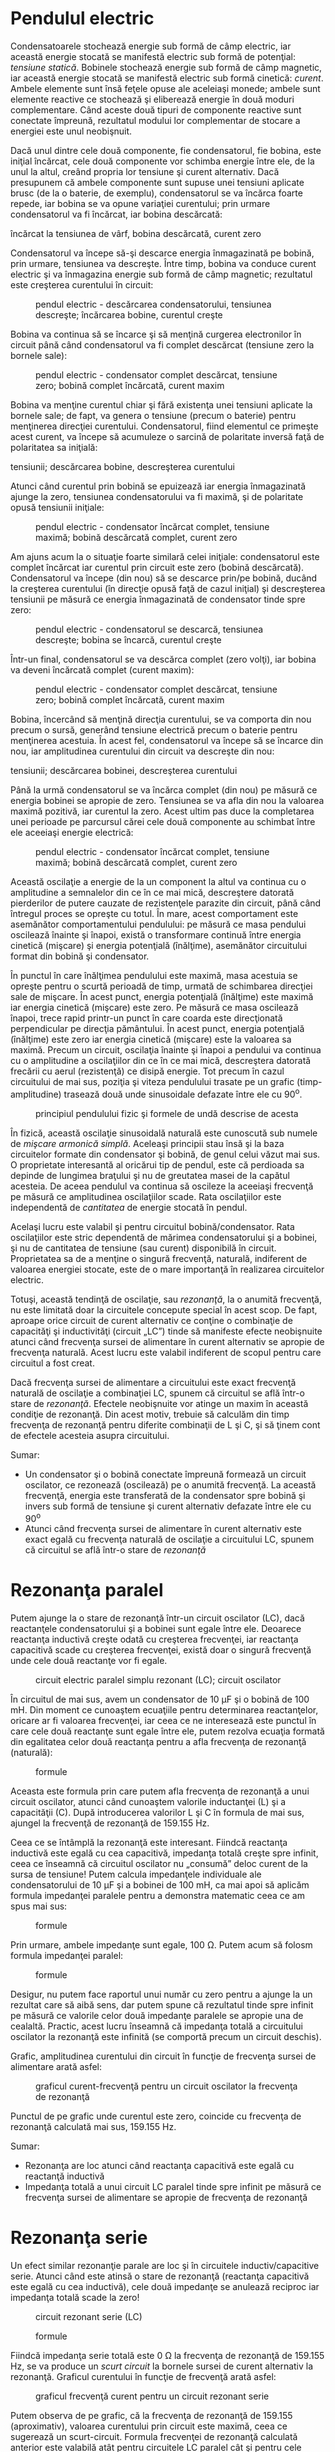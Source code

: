 * Pendulul electric

Condensatoarele stochează energie sub formă de câmp electric, iar
această energie stocată se manifestă electric sub formă de potenţial:
/tensiune statică/. Bobinele stochează energie sub formă de câmp
magnetic, iar această energie stocată se manifestă electric sub formă
cinetică: /curent/. Ambele elemente sunt însă feţele opuse ale aceleiaşi
monede; ambele sunt elemente reactive ce stochează şi eliberează energie
în două moduri complementare. Când aceste două tipuri de componente
reactive sunt conectate împreună, rezultatul modului lor complementar de
stocare a energiei este unul neobişnuit.

Dacă unul dintre cele două componente, fie condensatorul, fie bobina,
este iniţial încărcat, cele două componente vor schimba energie între
ele, de la unul la altul, creând propria lor tensiune şi curent
alternativ. Dacă presupunem că ambele componente sunt supuse unei
tensiuni aplicate brusc (de la o baterie, de exemplu), condensatorul se
va încărca foarte repede, iar bobina se va opune variaţiei curentului;
prin urmare condensatorul va fi încărcat, iar bobina descărcată:

#+CAPTION: pendul electric - încărcarea circuitului; condansator
încărcat la tensiunea de vârf, bobina descărcată, curent zero
[[../poze/02086.png]]

Condensatorul va începe să-şi descarce energia înmagazinată pe bobină,
prin urmare, tensiunea va descreşte. Între timp, bobina va conduce
curent electric şi va înmagazina energie sub formă de câmp magnetic;
rezultatul este creşterea curentului în circuit:

#+CAPTION: pendul electric - descărcarea condensatorului, tensiunea
#+CAPTION: descreşte; încărcarea bobine, curentul creşte
[[../poze/02087.png]]

Bobina va continua să se încarce şi să menţină curgerea electronilor în
circuit până când condensatorul va fi complet descărcat (tensiune zero
la bornele sale):

#+CAPTION: pendul electric - condensator complet descărcat, tensiune
#+CAPTION: zero; bobină complet încărcată, curent maxim
[[../poze/02088.png]]

Bobina va menţine curentul chiar şi fără existenţa unei tensiuni
aplicate la bornele sale; de fapt, va genera o tensiune (precum o
baterie) pentru menţinerea direcţiei curentului. Condensatorul, fiind
elementul ce primeşte acest curent, va începe să acumuleze o sarcină de
polaritate inversă faţă de polaritatea sa iniţială:

#+CAPTION: pendul electric - încărcarea condensatorului, creşterea
tensiunii; descărcarea bobine, descreşterea curentului
[[../poze/02089.png]]

Atunci când curentul prin bobină se epuizează iar energia înmagazinată
ajunge la zero, tensiunea condensatorului va fi maximă, şi de polaritate
opusă tensiunii iniţiale:

#+CAPTION: pendul electric - condensator încărcat complet, tensiune
#+CAPTION: maximă; bobină descărcată complet, curent zero
[[../poze/02090.png]]

Am ajuns acum la o situaţie foarte similară celei iniţiale:
condensatorul este complet încărcat iar curentul prin circuit este zero
(bobină descărcată). Condensatorul va începe (din nou) să se descarce
prin/pe bobină, ducând la creşterea curentului (în direcţie opusă faţă
de cazul iniţial) şi descreşterea tensiunii pe măsură ce energia
înmagazinată de condensator tinde spre zero:

#+CAPTION: pendul electric - condensatorul se descarcă, tensiunea
#+CAPTION: descreşte; bobina se încarcă, curentul creşte
[[../poze/02091.png]]

Într-un final, condensatorul se va descărca complet (zero volţi), iar
bobina va deveni încărcată complet (curent maxim):

#+CAPTION: pendul electric - condensator complet descărcat, tensiune
#+CAPTION: zero; bobină complet încărcată, curent maxim
[[../poze/02092.png]]

Bobina, încercând să menţină direcţia curentului, se va comporta din nou
precum o sursă, generând tensiune electrică precum o baterie pentru
menţinerea acestuia. În acest fel, condensatorul va începe să se încarce
din nou, iar amplitudinea curentului din circuit va descreşte din nou:

#+CAPTION: pendul electric - încărcarea condensatorului, creşterea
tensiunii; descărcarea bobinei, descreşterea curentului
[[../poze/02093.png]]

Până la urmă condensatorul se va încărca complet (din nou) pe măsură ce
energia bobinei se apropie de zero. Tensiunea se va afla din nou la
valoarea maximă pozitivă, iar curentul la zero. Acest ultim pas duce la
completarea unei perioade pe parcursul cărei cele două componente au
schimbat între ele aceeiaşi energie electrică:

#+CAPTION: pendul electric - condensator încărcat complet, tensiune
#+CAPTION: maximă; bobină descărcată complet, curent zero
[[../poze/02094.png]]

Această oscilaţie a energie de la un component la altul va continua cu o
amplitudine a semnalelor din ce în ce mai mică, descreştere datorată
pierderilor de putere cauzate de rezistenţele parazite din circuit, până
când întregul proces se opreşte cu totul. În mare, acest comportament
este asemănător comportamentului pendulului: pe măsură ce masa pendului
oscilează înainte şi înapoi, există o transformare continuă între
energia cinetică (mişcare) şi energia potenţială (înălţime), asemănător
circuitului format din bobină şi condensator.

În punctul în care înălţimea pendulului este maximă, masa acestuia se
opreşte pentru o scurtă perioadă de timp, urmată de schimbarea direcţiei
sale de mişcare. În acest punct, energia potenţială (înălţime) este
maximă iar energia cinetică (mişcare) este zero. Pe măsură ce masa
oscilează înapoi, trece rapid printr-un punct în care coarda este
direcţionată perpendicular pe direcţia pământului. În acest punct,
energia potenţială (înălţime) este zero iar energia cinetică (mişcare)
este la valoarea sa maximă. Precum un circuit, oscilaţia înainte şi
înapoi a pendului va continua cu o amplitudine a oscilaţiilor din ce în
ce mai mică, descreştera datorată frecării cu aerul (rezistenţă) ce
disipă energie. Tot precum în cazul circuitului de mai sus, poziţia şi
viteza pendulului trasate pe un grafic (timp-amplitudine) trasează două
unde sinusoidale defazate între ele cu 90^{o}.

#+CAPTION: principiul pendulului fizic şi formele de undă descrise de
#+CAPTION: acesta
[[../poze/02095.png]]

În fizică, această oscilaţie sinusoidală naturală este cunoscută sub
numele de /mişcare armonică simplă/. Aceleaşi principii stau însă şi la
baza circuitelor formate din condensator şi bobină, de genul celui văzut
mai sus. O proprietate interesantă al oricărui tip de pendul, este că
perdioada sa depinde de lungimea braţului şi nu de greutatea masei de la
capătul acesteia. De aceea pendulul va continua să oscileze la aceeiaşi
frecvenţă pe măsură ce amplitudinea oscilaţiilor scade. Rata
oscilaţiilor este independentă de /cantitatea/ de energie stocată în
pendul.

Acelaşi lucru este valabil şi pentru circuitul bobină/condensator. Rata
oscilaţiilor este stric dependentă de mărimea condensatorului şi a
bobinei, şi nu de cantitatea de tensiune (sau curent) disponibilă în
circuit. Proprietatea sa de a menţine o singură frecvenţă, naturală,
indiferent de valoarea energiei stocate, este de o mare importanţă în
realizarea circuitelor electric.

Totuşi, această tendinţă de oscilaţie, sau /rezonanţă/, la o anumită
frecvenţă, nu este limitată doar la circuitele concepute special în
acest scop. De fapt, aproape orice circuit de curent alternativ ce
conţine o combinaţie de capacităţi şi inductivităţi (circuit „LC”) tinde
să manifeste efecte neobişnuite atunci când frecvenţa sursei de
alimentare în curent alternativ se apropie de frecvenţa naturală. Acest
lucru este valabil indiferent de scopul pentru care circuitul a fost
creat.

Dacă frecvenţa sursei de alimentare a circuitului este exact frecvenţă
naturală de oscilaţie a combinaţiei LC, spunem că circuitul se află
într-o stare de /rezonanţă/. Efectele neobişnuite vor atinge un maxim în
această condiţie de rezonanţă. Din acest motiv, trebuie să calculăm din
timp frecvenţa de rezonanţă pentru diferite combinaţii de L şi C, şi să
ţinem cont de efectele acesteia asupra circuitului.

Sumar:

-  Un condensator şi o bobină conectate împreună formează un circuit
   oscilator, ce rezonează (oscilează) pe o anumită frecvenţă. La
   această frecvenţă, energia este transferată de la condensator spre
   bobină şi invers sub formă de tensiune şi curent alternativ defazate
   între ele cu 90^{o}
-  Atunci când frecvenţa sursei de alimentare în curent alternativ este
   exact egală cu frecvenţa naturală de oscilaţie a circuitului LC,
   spunem că circuitul se află într-o stare de /rezonanţă/

* Rezonanţa paralel

Putem ajunge la o stare de rezonanţă într-un circuit oscilator (LC),
dacă reactanţele condensatorului şi a bobinei sunt egale între ele.
Deoarece reactanţa inductivă creşte odată cu creşterea frecvenţei, iar
reactanţa capacitivă scade cu creşterea frecvenţei, există doar o
singură frecvenţă unde cele două reactanţe vor fi egale.

#+CAPTION: circuit electric paralel simplu rezonant (LC); circuit
#+CAPTION: oscilator
[[../poze/02096.png]]

În circuitul de mai sus, avem un condensator de 10 µF şi o bobină de 100
mH. Din moment ce cunoaştem ecuaţiile pentru determinarea reactanţelor,
oricare ar fi valoarea frecvenţei, iar ceea ce ne interesează este
punctul în care cele două reactanţe sunt egale între ele, putem rezolva
ecuaţia formată din egalitatea celor două reactanţa pentru a afla
frecvenţa de rezonanţă (naturală):

#+CAPTION: formule
[[../poze/12088.png]]

Aceasta este formula prin care putem afla frecvenţa de rezonanţă a unui
circuit oscilator, atunci când cunoaştem valorile inductanţei (L) şi a
capacităţii (C). După introducerea valorilor L şi C în formula de mai
sus, ajungel la frecvenţă de rezonanţă de 159.155 Hz.

Ceea ce se întâmplă la rezonanţă este interesant. Fiindcă reactanţa
inductivă este egală cu cea capacitivă, impedanţa totală creşte spre
infinit, ceea ce înseamnă că circuitul oscilator nu „consumă” deloc
curent de la sursa de tensiune! Putem calcula impedanţele individuale
ale condensatorului de 10 µF şi a bobinei de 100 mH, ca mai apoi să
aplicăm formula impedanţei paralele pentru a demonstra matematic ceea ce
am spus mai sus:

#+CAPTION: formule
[[../poze/12089.png]]

Prin urmare, ambele impedanţe sunt egale, 100 Ω. Putem acum să folosm
formula impedanţei paralel:

#+CAPTION: formule
[[../poze/12090.png]]

Desigur, nu putem face raportul unui număr cu zero pentru a ajunge la un
rezultat care să aibă sens, dar putem spune că rezultatul tinde spre
infinit pe măsură ce valorile celor două impedanţe paralele se apropie
una de cealaltă. Practic, acest lucru înseamnă că impedanţa totală a
circuitului oscilator la rezonanţă este infinită (se comportă precum un
circuit deschis).

Grafic, amplitudinea curentului din circuit în funcţie de frecvenţa
sursei de alimentare arată asfel:

#+CAPTION: graficul curent-frecvenţă pentru un circuit oscilator la
#+CAPTION: frecvenţa de rezonanţă
[[../poze/22005.png]]

Punctul de pe grafic unde curentul este zero, coincide cu frecvenţa de
rezonanţă calculată mai sus, 159.155 Hz.

Sumar:

-  Rezonanţa are loc atunci când reactanţa capacitivă este egală cu
   reactanţă inductivă
-  Impedanţa totală a unui circuit LC paralel tinde spre infinit pe
   măsură ce frecvenţa sursei de alimentare se apropie de frecvenţa de
   rezonanţă

* Rezonanţa serie

Un efect similar rezonanţie parale are loc şi în circuitele
inductiv/capacitive serie. Atunci când este atinsă o stare de rezonanţă
(reactanţa capacitivă este egală cu cea inductivă), cele două impedanţe
se anulează reciproc iar impedanţa totală scade la zero!

#+CAPTION: circuit rezonant serie (LC)
[[../poze/02098.png]] 
#+CAPTION:
#+CAPTION: formule
[[../poze/12092.png]]

Fiindcă impedanţa serie totală este 0 Ω la frecvenţa de rezonanţă de
159.155 Hz, se va produce un /scurt circuit/ la bornele sursei de curent
alternativ la rezonanţă. Graficul curentului în funcţie de frecvenţă
arată asfel:

#+CAPTION: graficul frecvenţă curent pentru un circuit rezonant serie
[[../poze/22006.png]]

Putem observa de pe grafic, că la frecvenţa de rezonanţă de 159.155
(aproximativ), valoarea curentului prin circuit este maximă, ceea ce
sugerează un scurt-circuit. Formula frecvenţei de rezonanţă calculată
anterior este valabilă atât pentru circuitele LC paralel cât şi pentru
cele serie:

#+CAPTION: formula de calcul a frecvenţei de rezonanţă pentru circuitele
LC serie şi paralel [[../poze/12091.png]]

Atenţie, datorită curenţilor mari ce se pot dezvoltă într-un circuit LC
serie la rezonantă, este posibilă apariţia unor căderi de tensiune
periculoase pe condensator şi bobină, întrucât fiecare component are o
impedanţă suficient de mare. Dacă alimentăm acest circuit cu doar 1 V,
căderile de tensiune pe cele două componente pot atinge valori
impresionante de aproximativ 70 V ! Prin urmare, fiţi foarte atenţi
atunci când experimentaţi cu asfel de circuite!

Sumar:

-  Impedanţa totală a unui circuit LC serie se apropie de zero pe măsură
   ce frecvenţa sursei de alimentare se apropie de frecvenţa de
   rezonantă
-  Formula de calcul a frecvenţei de rezonanţă este aceeiaşi ca şi în
   cazul circuitului LC paralel
-  Circuitele LC serie pot dezvolta căderi de tensiune extrem de mari pe
   cele două componente atunci când se află la rezonantă, datorită
   curenţilor mari din circuit şi a impedanţelor suficient de mari ale
   componentelor

* Aplicaţii ale rezonanţei

Până acum, fenomenul rezonanţei pare doar o curiozitate nefolositoare,
sau chiar dăunătoare,mai ales în cazul scurt-circuitării sursei de
tensiune alternativă în circuitul serie. Totuşi, rezonanţa este o
proprietate valoroasă a circuitelor de curent alternativ, fiind folosită
într-o varietate de aplicaţii.

Una dintre aplicaţiile rezonanţei constă în atingerea unei frecvenţe
stabile în circuitele folosite pentru producerea semnalelor alternative.
De obicei este folosit un circuit paralel în acest scop, condensatorul
şi bobina fiind conectate împreună, schimbând energie între ele,
alternativ. La fel cum pendulul poate fi folosit pentru stabilizarea
frecvenţei oscilaţiilor ceasurilor, un circuit oscilator (paralel) poate
fi folosit pentru stabilizarea frecvenţei electrice a unui circuit
/oscilator/ de curent alternativ. După cum am mai spus, frecvenţa impusă
de circuitul oscilator depinde doar de valorile L şi C, şi nu de
amplitudinea tensiunii sau a curentului din circuit.

#+CAPTION: circuit oscilator LC în curent alternativ
[[../poze/02100.png]]

O altă aplicaţie a rezonanţei este în circuitele în care efectele
impedanţelor mărite sau micşorate, la o anumită frecvenţă, sunt de
dorit. Un circuit rezonant poate fi folosit pentru „blocarea” (impedanţă
mare) unei anumite frecvenţe sau a unui domeniu de frecvenţe; circuitul
se comportă în acest caz precum un „filtru”, pentru selectarea anumitor
frecvenţe în defavoarea altora. Aceste circuite sunt de fapt denumite
/filtre/, iar studiul lor constituie o întreagă disciplină.

În principiu, acesta este şi modul de funcţionare al unui aparat de
radiorecepţie, ce selectează o anumită frecvenţă (post radio) din seria
frecvenţelor variate recepţionate de antenă.

Sumar:

-  Rezonanţa poate fi utilizată pentru menţinearea oscilaţiilor
   circuitelor de curent alternativ la o frecvenţă constantă
-  Rezonanţa poate fi exploatată pentru proprietăţile sale cu privire la
   impedanţă: creşterea sau descreşterea dramatică a impedanţei pentru
   anumite frecvenţe. Circuitele concepute special pentru înlăturarea
   tuturor frecvenţelor din circuit exceptând cele dorite, se numesc
   /filtre/

* Rezonanţa serie-paralel. Antirezonanţa

În circuitele reactive simple fără rezistenţă (sau rezistenţă foarte
mică), efectele impedanţelor la frecvenţa de rezonanţă vor fi cele
prezise de ecuaţia acesteia. Într-un circuit LC serie, aceasta înseamnă
impedanţă infinită. În circuitele LC serie, înseamnă impedanţă zero (la
rezonanţă).

#+CAPTION: formula de calcul a frecvenţei de rezonanţă între bobină şi
#+CAPTION: condensator
[[../poze/12091.png]]

Totuşi, dacă începem să introducem rezistenţă în circuitele LC, această
formulă de calcul pentru rezonanţă nu mai este utilizabilă. Vom luat
câteva circuite LC ca şi exemplu, folosind aceleaşi valori pentru
capacitate şi inductanţă ca şi înainte: 10 µF şi 100 mH. Frecvenţa de
rezonanţă, potrivit formulei, ar trebui să fie 159.155 Hz, dar să vedem
ce se întâmplă atunci când introducem un rezistor în circuit:

*** Circuit LC paralel; rezistor în serie cu bobina

#+CAPTION: circuit LC paralel; rezistor serie cu bobina
[[../poze/02102.png]] 
#+CAPTION: circuit LC paralel; rezistor serie cu
#+CAPTION: bobina; graficul variaţiei curentului cu frecvenţa
[[../poze/22008.png]]

Rezistorul conectat în paralel cu bobina produce un curent minim, ce nu
este zero, la frecvenţa de 136.8 Hz, şi nu la 159.2 Hz, valoarea
calculată.

*** Circuit LC paralel; condensatorul în serie cu rezistorul

#+CAPTION: circuit LC paralel; rezistor serie cu condensatorul
[[../poze/02103.png]] 
#+CAPTION: circuit LC paralel; rezistor serie cu
condensatorul; graficul variaţiei curentului cu frecvenţa
[[../poze/22009.png]]

Curentul minim în acest caz este la frecvenţa de 180 Hz, nu la 159.2.

*** Circuit LC serie; rezistor paralel cu bobina

Întorcându-ne la circuitul LC serie, vom conecta o rezistenţă în paralel
cu bobina. În circuitul de mai jos, rezistorul R_{1} de 1 Ω este
conectat în serie cu bobina şi condensatorul pentru limitarea curentului
total prin circuit la rezonanţă. Rezistorul „extra” pe care îl
introducem în circuit pentru influenţarea frecvenţei de rezonanţă este
rezistorul R_{2} de 100 Ω:

#+CAPTION: circuit LC serie; rezistor paralel cu bobina
[[../poze/02104.png]] 
#+CAPTION: circuit LC serie; rezistor paralel cu
#+CAPTION: bobina; graficul variaţiei curentului cu frecvenţa
[[../poze/22010.png]]

Circuitul rezonant serie (LC) cu un rezistor conectat în paralel cu
bobina, prezintă un curent maxim la o frecvenţă de 180 Hz, faţă de
159.2.

*** Circuit LC serie; rezistor paralel cu condensatorul

#+CAPTION: circuit LC serie; rezistor paralel cu condensatorul
[[../poze/02105.png]] 
#+CAPTION: circuit LC serie; rezistor paralel cu
condensatorul; graficul variaţiei curentului cu frecvenţa
[[../poze/22011.png]]

Şi în acest caz, curentul maxim prin circuit nu se mai produce la
frecvenţa de 159.2 Hz, ci la 136.8 Hz.

*** Antirezonanţa

Tendinţa rezistenţei de modificare a punctului în care impedanţa atinge
maximul sau minimul într-un circuit LC, poartă numel de /antirezonanţă/.

Din nou, efectele de mai sus ilustrează natura complementară a
condensatoarelor şi a bobinelor: rezistenţa serie cu unul dintre ele
crează un efect de antirezonanţă echivalent cu rezistenţa paralel cu
celălalt. Dacă ne uităm şi mai atent la graficele de mai sus, putem
observa că frecvenţele de rezonanţă sunt modificate cu aceeiaşi valoare,
iar forma graficelor complementare sunt în oglindă!

Nu este foarte greu să adăugăm o rezistenţă într-un circuit LC, dar,
deşi confecţionarea condensatorilor cu rezistenţe neglijabile, este
posibilă, bobinele suferă la acest capitol; rezistenţele lor sunt mari
datorită lungimilor conductorilor folosiţi la confecţionarea acestora.
Mai mult decât atât, rezistenţa conductorilor tinde să crească odată cu
creşterea frecvenţei de funcţionare, datorită /efectului pelicular/,
efect ce se manifestă prin excluderea deplasării curentului alternativ
prin centrul conductorului, reducând prin urmare secţiunea transversală
a firului şi mărind asfel rezistenţa sa. Asfel, bobinele nu doar că au
rezistenţă, dar au o rezistenţă variabilă, dependentă de frecvenţă.

Pe lângă asta, bobinele se mai confruntă şi cu pierderi, datorită
miezurilor de fier folosite, efect cunoscut sub numele de /curenţi
turbionari/.

*** Circuit RLC serie

O excepţie de la regula conform cărei o rezistenţă adiţională într-un
circuit LC modifică valoarea rezistenţei de rezonanţă, este circuitul
RLC serie. Atâta timp cât toate componentele sunt conectate în serie,
frecvenţa de rezonanţă nu va fi afectată de rezistenţa în plus introdusă
în circuit. Graficul variaţiei curentului în funcţie de frecvenţă este
prezentat mai jos:

#+CAPTION: circuit RLC serie; frecvenţa de rezonanţă nu este afectată de
#+CAPTION: introducerea unei rezistenţe în serie
[[../poze/02106.png]] 
#+CAPTION:
circuit RLC serie; graficul variaţiei curentului cu frecvenţa
[[../poze/22012.png]]

Valoarea curentului maxim este din nou atinsă pentru frecvenţa de 159.2
Hz!

*** Aplicaţiile antirezonanţei

Este bine de ştiu că antirezonanţa are un efect de amortizare (atenuare)
a oscilaţiilor circuitelor pur LC, precum cele paralel. La începutul
acestui capitol am observat cum un condensator şî o bobină conectate
direct împreună se comportă precum un pendul, schimbând tensiune şi
curent între ele precum un pendul schimbă energia potenţială cu cea
cinetică, alternatov. Într-un circuit oscilator perfect (rezistenţă
zero), această oscilaţie poate continua la infinit, la fel ca în cazul
unui pendul fără frecări, ce ar putea oscila la infinit la frecvenţa sa
de rezonanţă. Dar aceste dispozitive fără frecare sunt foarte greu de
găsit în realitate, şi la fel este şi cazul circuitelor oscilatoare.
Pierderea de energie prin rezistenţă (sau alte tipuri de pierdere)
într-un circuit LC va duce la atenuarea amplitudinii oscilaţiilor până
acestea se „sting”. Dacă într-un circuit oscilator, există suficiente
pierderi de energie, acesta nu va rezona deloc.

Efectul de antirezonanţă este mai mult decât o simplă curiozitate: poate
fi extrem de utilă la eliminarea oscilaţiilor /nedorite/ din circuitele
ce conţin inductanţe sau capacităţi parazite, precum este cazul
majorităţii circuitelor. Să luăm ca şi exemplu următorul circuit, al
cărei constantă de timp este L/R:

#+CAPTION: circuit electric cu constanta de timp L/R
[[../poze/02107.png]]

Idea acestui circuit este simplă: încărcarea bobinei atunci când
întrerupătorul este închis. Rata (viteza) de încărcare a bobine depinde
de raportul L/R, cunoscut sub numele de constante de timp al
circuitului, măsurată în secunde. Totuşi, dacă ar fi să construim fizic
un asfel de circuit, am descoperi oscilaţii neaşteptate a tensiunii la
bornele bobine atunci când întrerupătorul este închis. De ce se întâmplă
acest lucru? Nu există niciun condensator în circuit, prin urmare, cum
putem avea oscilaţie rezonantă folosind doar o bobină, un rezistor şi o
baterie?

#+CAPTION: circuit electric cu constanta de timp L/R; forma reală şi
#+CAPTION: forma ideală a undei L/R
[[../poze/02108.png]]

Toate bobinele prezintă o anumită capacitate parazită datorită modului
de realizare a înfăşurărilor. De asemenea, conductorii folosiţi pentru
realizarea circuitului, prezintă şi ei o anumită capacitate parazită. Cu
toate că proiectarea „curată” a circuitelor electrice elimină mare parte
dintre aceste capacităţi parazite, aceasta nu poate fi niciodată
eliminată integral. Dacă acest lucru cauzează probleme de rezonanţă
(oscilaţii nedorite), un mod de combatere al acestui efect este prin
adăugarea rezistenţelor. Dacă un rezistor, R, este suficient de mare,
acesta va duce la o situaţie de antirezonanţă, disipând suficientă
energie pentru anularea, sau diminuarea efectelor oscilaţiei datorate
combinaţiei dintre inductanţă şi capacităţile parazite.

Este interesant de menţionat faptul că, principiul utilizării
rezistenţei pentru eliminarea efectelor nedorite ale rezonanţei este des
folosit în conceperea sistemlor mecanice, unde orice obiect aflat în
mişcare reprezintă un potenţial rezonator. O aplicaţie extrem de des
întâlnită este folosirea amortizoarelor la automobile. Fără amortizoare,
automobilele ar vibra necontrolat la frecvenţa de rezonanţă, atunci când
ar întâlni o denivelare în asfalt, de exemplu. Rolul amortizorului este
de a introduce un efect antirezonant puterni prin disiparea energiei pe
cale hidraulică, în acelaşi fel în care un rezistor disipă energie pe
cale electrică.

Sumar:

-  Adaugarea unei rezistenţe într-un circuit LC poate duce efectul de
   /antirezonanţă/, unde efectele de vârf ale impedanţei au loc la o
   frecvenţă diferită faţă de frecvenţa de rezonanţă iniţială
-  Rezistenţa prezentă în bobinele reale poate contribui în mare măsură
   la apariţia antirezonanţei. O sursă a unei asfel de rezistenţe este
   efectul pelicular.
-  Într-un circuit RLC serie, rezistenţa adiţională în circuit /nu/
   produce antirezonanţă.

